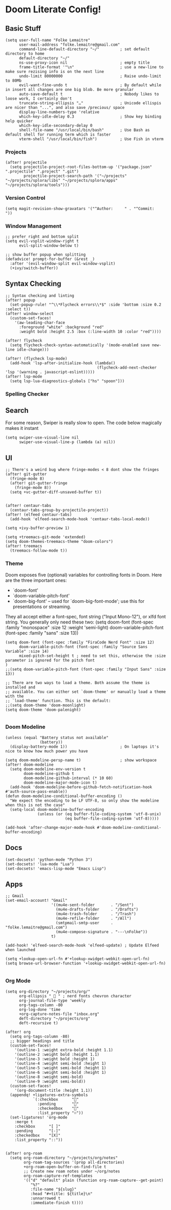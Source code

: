 * Doom Literate Config!
** Basic Stuff

#+BEGIN_SRC elisp
(setq user-full-name "Folke Lemaitre"
      user-mail-address "folke.lemaitre@gmail.com"
      command-line-default-directory "~/"         ; set default directory to home
      default-directory "~/"
      ns-use-proxy-icon nil                       ; empty title
      frame-title-format '"\n"                    ; use a new-line to make sure rezising info is on the next line
      undo-limit 80000000                         ; Raise undo-limit to 80Mb
      evil-want-fine-undo t                       ; By default while in insert all changes are one big blob. Be more granular
      auto-save-default t                         ; Nobody likes to loose work, I certainly don't
      truncate-string-ellipsis "…"                ; Unicode ellispis are nicer than "...", and also save /precious/ space
      display-line-numbers-type 'relative
      which-key-idle-delay 0.3                    ; Show key binding help quicker
      which-key-idle-secondary-delay 0
      shell-file-name "/usr/local/bin/bash"       ; Use Bash as default shell for running term which is faster
      vterm-shell "/usr/local/bin/fish")          ; Use Fish in vterm
#+END_SRC

*** Projects

#+BEGIN_SRC elisp
(after! projectile
  (setq projectile-project-root-files-bottom-up '("package.json" ".projectile" ".project" ".git")
        projectile-project-search-path '("~/projects" "~/projects/splora/libs" "~/projects/splora/apps" "~/projects/splora/tools")))
#+END_SRC

*** Version Control

#+BEGIN_SRC elisp
(setq magit-revision-show-gravatars '("^Author:     " . "^Commit:     "))
#+END_SRC

*** Window Management
#+BEGIN_SRC elisp
;; prefer right and bottom split
(setq evil-vsplit-window-right t
      evil-split-window-below t)

;; show buffer popup when splitting
(defadvice! prompt-for-buffer (&rest _)
  :after '(evil-window-split evil-window-vsplit)
  (+ivy/switch-buffer))
#+END_SRC

** Syntax Checking
#+BEGIN_SRC elisp
;; Syntax checking and linting
(after! popup
  (set-popup-rule! "^\\*Flycheck errors\\*$" :side 'bottom :size 0.2 :select t))
(after! window-select
  (custom-set-faces!
    '(aw-leading-char-face
      :foreground "white" :background "red"
      :weight bold :height 2.5 :box (:line-width 10 :color "red"))))

(after! flycheck
  (setq flycheck-check-syntax-automatically '(mode-enabled save new-line idle-change)))

(after! (flycheck lsp-mode)
  (add-hook 'lsp-after-initialize-hook (lambda()
                                        (flycheck-add-next-checker 'lsp '(warning . javascript-eslint)))))
(after! lsp-mode
  (setq lsp-lua-diagnostics-globals ["hs" "spoon"]))
#+END_SRC

*** Spelling Checker

** Search
For some reason, Swiper is really slow to open. The code below magically makes it instant
#+BEGIN_SRC elisp
(setq swiper-use-visual-line nil
      swiper-use-visual-line-p (lambda (a) nil))
#+END_SRC

** UI
#+BEGIN_SRC elisp
;; There's a weird bug where fringe-modes < 8 dont show the fringes
(after! git-gutter
  (fringe-mode 8)
  (after! git-gutter-fringe
    (fringe-mode 8))
  (setq +vc-gutter-diff-unsaved-buffer t))


(after! centaur-tabs
  (centaur-tabs-group-by-projectile-project))
(after! (elfeed centaur-tabs)
  (add-hook 'elfeed-search-mode-hook 'centaur-tabs-local-mode))

(setq +ivy-buffer-preview 1)

(setq +treemacs-git-mode 'extended)
(setq doom-themes-treemacs-theme "doom-colors")
(after! treemacs
  (treemacs-follow-mode t))
#+END_SRC

*** Theme
Doom exposes five (optional) variables for controlling fonts in Doom. Here
are the three important ones:

+ `doom-font'
+ `doom-variable-pitch-font'
+ `doom-big-font' -- used for `doom-big-font-mode'; use this for
  presentations or streaming.

They all accept either a font-spec, font string ("Input Mono-12"), or xlfd
font string. You generally only need these two:
(setq doom-font (font-spec :family "monospace" :size 12 :weight 'semi-light)
      doom-variable-pitch-font (font-spec :family "sans" :size 13))

#+BEGIN_SRC elisp
(setq doom-font (font-spec :family "FiraCode Nerd Font" :size 12)
      doom-variable-pitch-font (font-spec :family "Source Sans Variable" :size 14)
      mixed-pitch-set-height t ; need to set this, otherwise the :size parameter is ignored for the pitch font
)
;;(setq doom-variable-pitch-font (font-spec :family "Input Sans" :size 13))

;; There are two ways to load a theme. Both assume the theme is installed and
;; available. You can either set `doom-theme' or manually load a theme with the
;; `load-theme' function. This is the default:
;;(setq doom-theme 'doom-moonlight)
(setq doom-theme 'doom-palenight)

#+END_SRC

*** Doom Modeline
#+BEGIN_SRC elisp
(unless (equal "Battery status not available"
               (battery))
  (display-battery-mode 1))                       ; On laptops it's nice to know how much power you have

(setq doom-modeline-persp-name t)                 ; show workspace
(after! doom-modeline
  (setq doom-modeline-env-version t
        doom-modeline-github t
        doom-modeline-github-interval (* 10 60)
        doom-modeline-major-mode-icon t)
  (add-hook 'doom-modeline-before-github-fetch-notification-hook #'auth-source-pass-enable))
(defun doom-modeline-conditional-buffer-encoding ()
  "We expect the encoding to be LF UTF-8, so only show the modeline when this is not the case"
  (setq-local doom-modeline-buffer-encoding
              (unless (or (eq buffer-file-coding-system 'utf-8-unix)
                          (eq buffer-file-coding-system 'utf-8)))))

(add-hook 'after-change-major-mode-hook #'doom-modeline-conditional-buffer-encoding)
#+END_SRC

** Docs
#+BEGIN_SRC elisp
(set-docsets! 'python-mode "Python 3")
(set-docsets! 'lua-mode "Lua")
(set-docsets! 'emacs-lisp-mode "Emacs Lisp")
#+END_SRC

** Apps
#+BEGIN_SRC elisp
;; Gmail
(set-email-account! "Gmail"
                    '((mu4e-sent-folder       . "/Sent")
                      (mu4e-drafts-folder     . "/Drafts")
                      (mu4e-trash-folder      . "/Trash")
                      (mu4e-refile-folder     . "/All")
                      (smtpmail-smtp-user     . "folke.lemaitre@gmail.com")
                      (mu4e-compose-signature . "---\nFolke"))
                    t)

(add-hook! 'elfeed-search-mode-hook 'elfeed-update) ; Update Elfeed when launched

(setq +lookup-open-url-fn #'+lookup-xwidget-webkit-open-url-fn)
(setq browse-url-browser-function '+lookup-xwidget-webkit-open-url-fn)

#+END_SRC

*** Org Mode
#+BEGIN_SRC elisp
(setq org-directory "~/projects/org/"
      org-ellipsis "  " ; nerd fonts chevron character
      org-journal-file-type 'weekly
      org-tags-column -80
      org-log-done 'time
      +org-capture-notes-file "inbox.org"
      deft-directory "~/projects/org"
      deft-recursive t)

(after! org
  (setq org-tags-column -80)
  ;; bigger headings and title
  (custom-set-faces!
    '(outline-1 :weight extra-bold :height 1.1)
    '(outline-2 :weight bold :height 1.1)
    '(outline-3 :weight bold :height 1)
    '(outline-4 :weight semi-bold :height 1)
    '(outline-5 :weight semi-bold :height 1)
    '(outline-6 :weight semi-bold :height 1)
    '(outline-8 :weight semi-bold)
    '(outline-9 :weight semi-bold))
  (custom-set-faces!
    '(org-document-title :height 1.1))
  (appendq! +ligatures-extra-symbols
            `(:checkbox      ""
              :pending       ""
              :checkedbox    ""
              :list_property "∷"))
  (set-ligatures! 'org-mode
    :merge t
    :checkbox      "[ ]"
    :pending       "[-]"
    :checkedbox    "[X]"
    :list_property "::"))


(after! org-roam
  (setq org-roam-directory "~/projects/org/notes"
        org-roam-tag-sources '(prop all-directories)
        +org-roam-open-buffer-on-find-file t
        ;; Create new roam notes under ~/org/notes
        org-roam-capture-ref-templates
        '(("d" "default" plain (function org-roam-capture--get-point)
           "%?"
           :file-name "${slug}"
           :head "#+title: ${title}\n"
           :unnarrowed t
           :immediate-finish t))))
#+END_SRC

